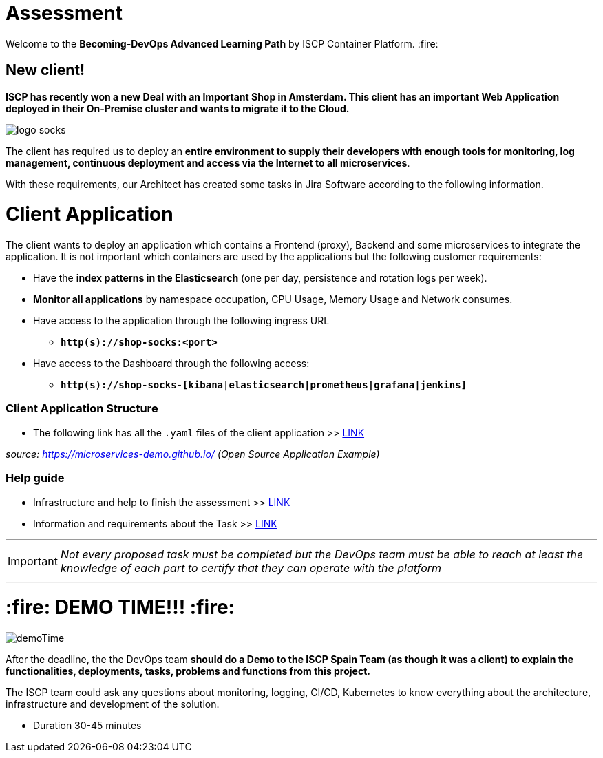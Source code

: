 = Assessment
// URIs:
:uri-becoming-repo: https://github.ibm.com/becoming-devOps
:library: Asciidoctor
:idprefix:
:imagesdir: images
:experimental:

ifdef::env-github[]
:tip-caption: :bulb:
:note-caption: :information_source:
:important-caption: :heavy_exclamation_mark:
:caution-caption: :fire:
:warning-caption: :warning:
endif::[]

Welcome to the *Becoming-DevOps Advanced Learning Path* by ISCP Container Platform. :fire: 

== New client! 

*ISCP has recently won a new Deal with an Important Shop in Amsterdam. This client has an important Web Application deployed in their On-Premise cluster and wants to migrate it to the Cloud.*

image::logo-socks.png[align="center"]

The client has required us to deploy an *entire environment to supply their developers with enough tools for monitoring, log management, continuous deployment and access via the Internet to all microservices*. 

With these requirements, our Architect has created some tasks in Jira Software according to the following information.

= Client Application
The client wants to deploy an application which contains a Frontend (proxy), Backend and some microservices to integrate the application. It is not important which containers are used by the applications but the following customer requirements:

 * Have the *index patterns in the Elasticsearch* (one per day, persistence and rotation logs per week). 
 * *Monitor all applications* by namespace occupation, CPU Usage, Memory Usage and Network consumes. 
 * Have access to the application through the following ingress URL 
 ** `*http(s)://shop-socks:<port>*`
 * Have access to the Dashboard through the following access: 
 ** `*http(s)://shop-socks-[kibana|elasticsearch|prometheus|grafana|jenkins]*`

=== Client Application Structure
 * The following link has all the `.yaml` files of the client application >> https://github.ibm.com/Alberto-Crego-Matas/becoming-devops/tree/master/shock-shop[LINK]

_source: https://microservices-demo.github.io/ (Open Source Application Example)_

=== Help guide
 * Infrastructure and help to finish the assessment >> https://github.ibm.com/Alberto-Crego-Matas/becoming-devops/blob/master/AssestmentISCP-requirements.adoc#elements-provide-by-iscp[LINK]
 * Information and requirements about the Task >> https://github.ibm.com/Alberto-Crego-Matas/becoming-devops/blob/master/AssestmentISCP-requirements.adoc#info-and-requirementes[LINK]


---

[IMPORTANT]
_Not every proposed task must be completed but the DevOps team must be able to reach at least the knowledge of each part to certify that they can operate with the platform_

---

= :fire:  DEMO TIME!!! :fire: 

image::demoTime.gif[float="right", align="center"]

After the deadline, the the DevOps team *should do a Demo to the ISCP Spain Team (as though it was a client) to explain the functionalities, deployments, tasks, problems and functions from this project.* 

The ISCP team could ask any questions about monitoring, logging, CI/CD, Kubernetes to know everything about the architecture, infrastructure and development of the solution. 

* Duration 30-45 minutes

